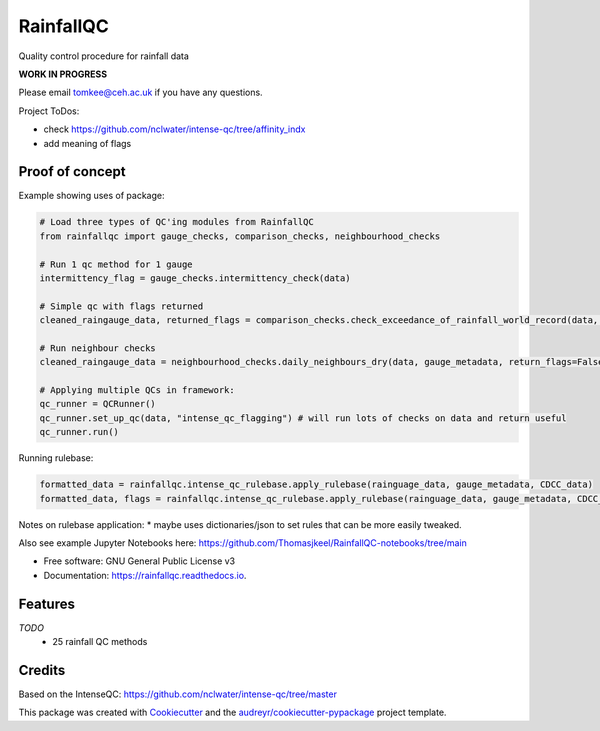 ==========
RainfallQC
==========

.. image:: https://img.shields.io/pypi/v/rainfallqc.svg
        :target: https://pypi.python.org/pypi/rainfallqc

.. image:: https://readthedocs.org/projects/rainfallqc/badge/?version=latest
        :target: https://rainfallqc.readthedocs.io/en/latest/?version=latest
        :alt: Documentation Status



Quality control procedure for rainfall data

**WORK IN PROGRESS**

Please email tomkee@ceh.ac.uk if you have any questions.

Project ToDos:

- check https://github.com/nclwater/intense-qc/tree/affinity_indx
- add meaning of flags

Proof of concept
----------------
Example showing uses of package:

.. code-block:: python

        # Load three types of QC'ing modules from RainfallQC
        from rainfallqc import gauge_checks, comparison_checks, neighbourhood_checks

        # Run 1 qc method for 1 gauge
        intermittency_flag = gauge_checks.intermittency_check(data)

        # Simple qc with flags returned
        cleaned_raingauge_data, returned_flags = comparison_checks.check_exceedance_of_rainfall_world_record(data, time_res='hourly', return_flags=True)

        # Run neighbour checks
        cleaned_raingauge_data = neighbourhood_checks.daily_neighbours_dry(data, gauge_metadata, return_flags=False)

        # Applying multiple QCs in framework:
        qc_runner = QCRunner()
        qc_runner.set_up_qc(data, "intense_qc_flagging") # will run lots of checks on data and return useful
        qc_runner.run()



Running rulebase:

.. code-block:: python

        formatted_data = rainfallqc.intense_qc_rulebase.apply_rulebase(rainguage_data, gauge_metadata, CDCC_data)
        formatted_data, flags = rainfallqc.intense_qc_rulebase.apply_rulebase(rainguage_data, gauge_metadata, CDCC_data, return_flags=True)


Notes on rulebase application:
* maybe uses dictionaries/json to set rules that can be more easily tweaked.


Also see example Jupyter Notebooks here: https://github.com/Thomasjkeel/RainfallQC-notebooks/tree/main


* Free software: GNU General Public License v3
* Documentation: https://rainfallqc.readthedocs.io.


Features
--------

*TODO*
    - 25 rainfall QC methods

Credits
-------
Based on the IntenseQC: https://github.com/nclwater/intense-qc/tree/master


This package was created with Cookiecutter_ and the `audreyr/cookiecutter-pypackage`_ project template.

.. _Cookiecutter: https://github.com/audreyr/cookiecutter
.. _`audreyr/cookiecutter-pypackage`: https://github.com/audreyr/cookiecutter-pypackage
